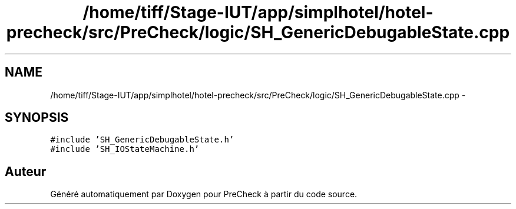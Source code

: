 .TH "/home/tiff/Stage-IUT/app/simplhotel/hotel-precheck/src/PreCheck/logic/SH_GenericDebugableState.cpp" 3 "Lundi Juin 24 2013" "Version 0.4" "PreCheck" \" -*- nroff -*-
.ad l
.nh
.SH NAME
/home/tiff/Stage-IUT/app/simplhotel/hotel-precheck/src/PreCheck/logic/SH_GenericDebugableState.cpp \- 
.SH SYNOPSIS
.br
.PP
\fC#include 'SH_GenericDebugableState\&.h'\fP
.br
\fC#include 'SH_IOStateMachine\&.h'\fP
.br

.SH "Auteur"
.PP 
Généré automatiquement par Doxygen pour PreCheck à partir du code source\&.
